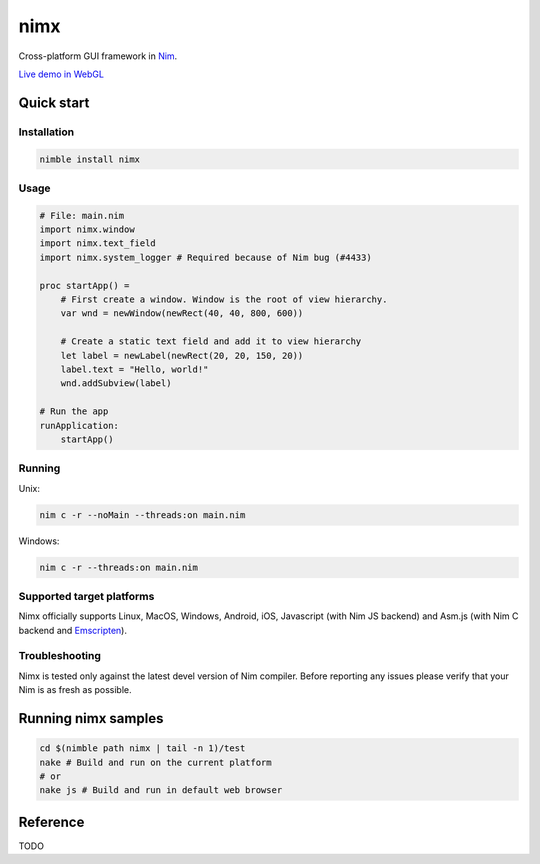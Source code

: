 ===========
nimx |travis| |nimble|
===========

.. |travis| image:: https://travis-ci.org/yglukhov/nimx.svg?branch=master
    :target: https://travis-ci.org/yglukhov/nimx

.. |nimble| image:: https://raw.githubusercontent.com/yglukhov/nimble-tag/master/nimble_js.png
    :target: https://github.com/yglukhov/nimble-tag

Cross-platform GUI framework in `Nim <https://github.com/nim-lang/nim>`_.

`Live demo in WebGL <http://yglukhov.github.io/nimx/livedemo/main.html>`_


.. image:: ./doc/sample-screenshot.png

Quick start
===========

Installation
------------
.. code-block:: sh

    nimble install nimx

Usage
------------
.. code-block:: nim

    # File: main.nim
    import nimx.window
    import nimx.text_field
    import nimx.system_logger # Required because of Nim bug (#4433)

    proc startApp() =
        # First create a window. Window is the root of view hierarchy.
        var wnd = newWindow(newRect(40, 40, 800, 600))

        # Create a static text field and add it to view hierarchy
        let label = newLabel(newRect(20, 20, 150, 20))
        label.text = "Hello, world!"
        wnd.addSubview(label)

    # Run the app
    runApplication:
        startApp()

Running
------------
Unix:

.. code-block:: sh

    nim c -r --noMain --threads:on main.nim

Windows:

.. code-block:: sh

    nim c -r --threads:on main.nim

Supported target platforms
------------
Nimx officially supports Linux, MacOS, Windows, Android, iOS, Javascript (with Nim JS backend) and Asm.js (with Nim C backend and `Emscripten <http://emscripten.org>`_).

Troubleshooting
------------
Nimx is tested only against the latest devel version of Nim compiler. Before reporting any issues please verify that your Nim is as fresh as possible.

Running nimx samples
====================
.. code-block:: sh

    cd $(nimble path nimx | tail -n 1)/test
    nake # Build and run on the current platform
    # or
    nake js # Build and run in default web browser

Reference
====================
TODO
